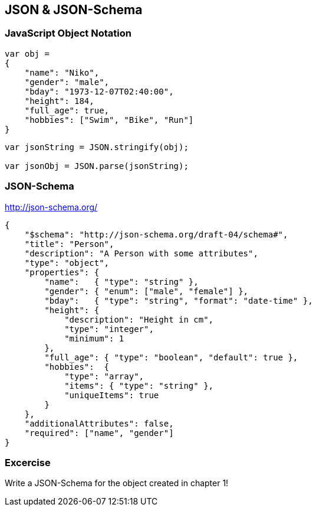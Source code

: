== JSON & JSON-Schema

=== JavaScript Object Notation

[source,javascript]
----
var obj =
{
    "name": "Niko",
    "gender": "male",
    "bday": "1973-12-07T02:40:00",
    "height": 184,
    "full_age": true,
    "hobbies": ["Swim", "Bike", "Run"]
}
----

[source,javascript]
----
var jsonString = JSON.stringify(obj);

var jsonObj = JSON.parse(jsonString);
----


=== JSON-Schema

http://json-schema.org/

[source,javascript]
----
{
    "$schema": "http://json-schema.org/draft-04/schema#",
    "title": "Person",
    "description": "A Person with some attributes",
    "type": "object",
    "properties": {
        "name":   { "type": "string" },
        "gender": { "enum": ["male", "female"] },
        "bday":   { "type": "string", "format": "date-time" },
        "height": {
            "description": "Height in cm",
            "type": "integer",
            "minimum": 1
        },
        "full_age": { "type": "boolean", "default": true },
        "hobbies":  {
            "type": "array",
            "items": { "type": "string" },
            "uniqueItems": true
        }
    },
    "additionalAttributes": false,
    "required": ["name", "gender"]
}
----


=== Excercise

Write a JSON-Schema for the object created in chapter 1!

